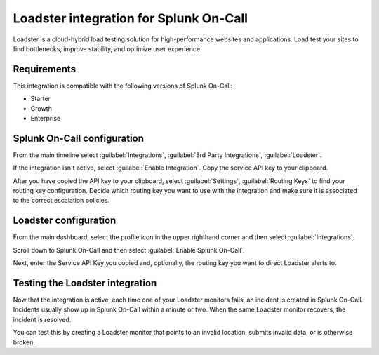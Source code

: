 .. _loadster-integration-spoc:

Loadster integration for Splunk On-Call
***************************************************

.. meta::
    :description: Configure the Loadster integration for Splunk On-Call.

Loadster is a cloud-hybrid load testing solution for high-performance websites and applications. Load test your sites to find bottlenecks, improve stability, and optimize user experience.

Requirements
==================

This integration is compatible with the following versions of Splunk On-Call:

- Starter
- Growth
- Enterprise


Splunk On-Call configuration
========================================

From the main timeline select :guilabel:`Integrations`, :guilabel:`3rd Party Integrations`, :guilabel:`Loadster`.

If the integration isn't active, select :guilabel:`Enable Integration`. Copy the service API key to your clipboard.

After you have copied the API key to your clipboard, select :guilabel:`Settings`, :guilabel:`Routing Keys` to find your routing key configuration. Decide which routing key you want to use with the integration and make sure it is associated to the correct escalation policies.

Loadster configuration
========================================

From the main dashboard, select the profile icon in the upper righthand corner and then select :guilabel:`Integrations`.

Scroll down to Splunk On-Call and then select :guilabel:`Enable Splunk On-Call`.

Next, enter the Service API Key you copied and, optionally, the routing key you want to direct Loadster alerts to.

Testing the Loadster integration
========================================

Now that the integration is active, each time one of your Loadster monitors fails, an incident is created in Splunk On-Call. Incidents usually show up in Splunk On-Call within a minute or two. When the same Loadster monitor recovers, the incident is resolved.

You can test this by creating a Loadster monitor that points to an invalid location, submits invalid data, or is otherwise broken.
